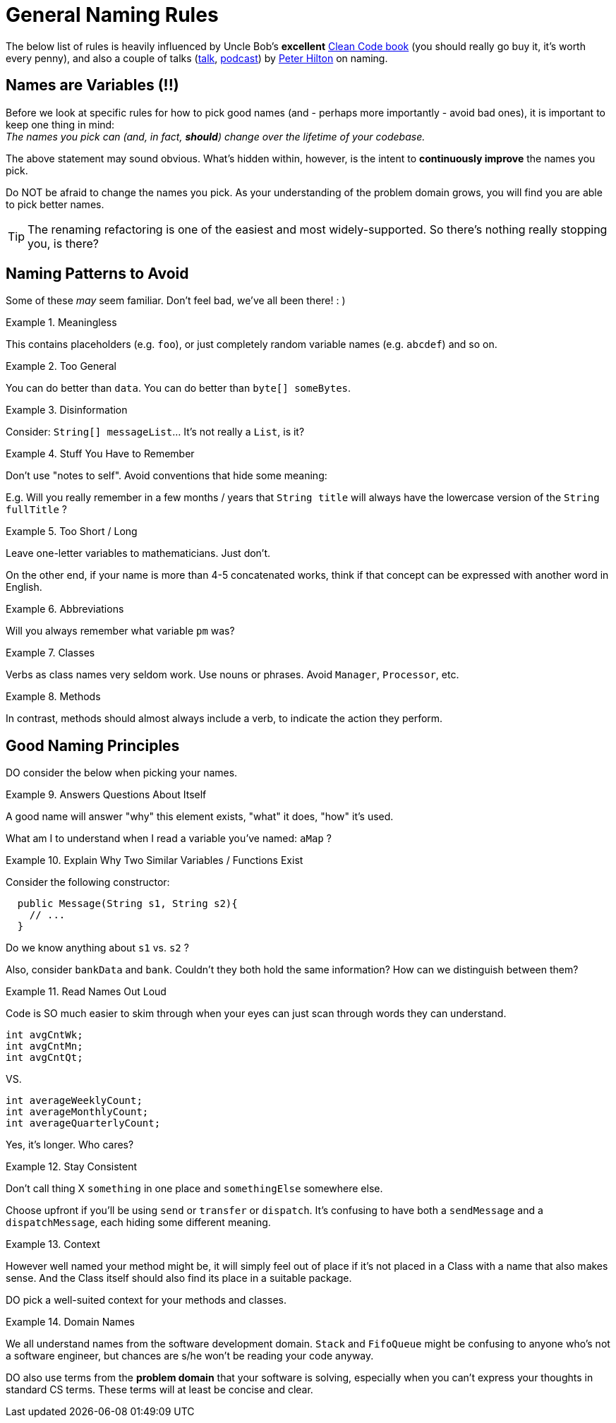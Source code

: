 = General Naming Rules

The below list of rules is heavily influenced by Uncle Bob's *excellent*
https://www.amazon.com/Clean-Code-Handbook-Software-Craftsmanship/dp/0132350882[Clean Code book]
(you should really go buy it, it's worth every penny), and also a couple of talks
(https://skillsmatter.com/skillscasts/5747-how-to-name-things-the-solution-to-the-hardest-problem-in-programming[talk],
http://www.se-radio.net/2016/12/se-radio-episode-278-peter-hilton-on-naming/[podcast]) by
http://hilton.org.uk/[Peter Hilton] on naming.


== Names are Variables (!!)

Before we look at specific rules for how to pick good names (and - perhaps more importantly -
avoid bad ones), it is important to keep one thing in mind: +
_The names you pick can (and, in fact, *should*) change over the lifetime of your codebase._

The above statement may sound obvious. What's hidden within, however, is the intent to *continuously
improve* the names you pick.

Do NOT be afraid to change the names you pick. As your understanding of the problem domain grows,
you will find you are able to pick better names.

TIP: The renaming refactoring is one of the easiest and most widely-supported.
So there's nothing really stopping you, is there?

== Naming Patterns to Avoid

Some of these _may_ seem familiar. Don't feel bad, we've all been there!  : )


.Meaningless
====
This contains placeholders (e.g. `foo`), or just completely random variable names (e.g. `abcdef`) and so on.
====

.Too General
====
You can do better than `data`. You can do better than `byte[] someBytes`.
====

.Disinformation
====
Consider: `String[] messageList`... It's not really a `List`, is it?
====

.Stuff You Have to Remember
====
Don't use "notes to self". Avoid conventions that hide some meaning:

E.g. Will you really remember in a few months / years that `String title` will always have
the lowercase version of the `String fullTitle` ?
====

.Too Short / Long
====
Leave one-letter variables to mathematicians. Just don't.

On the other end, if your name is more than 4-5 concatenated works, think if that concept
can be expressed with another word in English.
====

.Abbreviations
====
Will you always remember what variable `pm` was?
====

.Classes
====
Verbs as class names very seldom work. Use nouns or phrases. Avoid `Manager`, `Processor`, etc.
====

.Methods
====
In contrast, methods should almost always include a verb, to indicate the action
they perform.
====

== Good Naming Principles

DO consider the below when picking your names.

.Answers Questions About Itself
====
A good name will answer "why" this element exists, "what" it does, "how" it's used.

What am I to understand when I read a variable you've named: `aMap` ?
====

.Explain Why Two Similar Variables / Functions Exist
====
Consider the following constructor:

[source,java]
----
  public Message(String s1, String s2){
    // ...
  }
----

Do we know anything about `s1` vs. `s2` ?

Also, consider `bankData` and `bank`. Couldn't they both hold the same information? How can
we distinguish between them?
====

.Read Names Out Loud
====
Code is SO much easier to skim through when your eyes can just scan through words they can
understand.
====

[source,java]
----
int avgCntWk;
int avgCntMn;
int avgCntQt;
----

.VS.

[source,java]
----
int averageWeeklyCount;
int averageMonthlyCount;
int averageQuarterlyCount;
----

Yes, it's longer. Who cares?

.Stay Consistent
====
Don't call thing X `something` in one place and `somethingElse` somewhere else.

Choose upfront if you'll be using `send` or `transfer` or `dispatch`. It's confusing to
have both a `sendMessage` and a `dispatchMessage`, each hiding some different meaning.
====

.Context
====
However well named your method might be, it will simply feel out of place if it's not placed
in a Class with a name that also makes sense. And the Class itself should also find its
place in a suitable package.

DO pick a well-suited context for your methods and classes.
====

.Domain Names
====
We all understand names from the software development domain. `Stack` and `FifoQueue`
might be confusing to anyone who's not a software engineer, but chances are s/he won't
be reading your code anyway.

DO also use terms from the *problem domain* that your software is solving, especially
when you can't express your thoughts in standard CS terms. These terms will at least
be concise and clear.
====